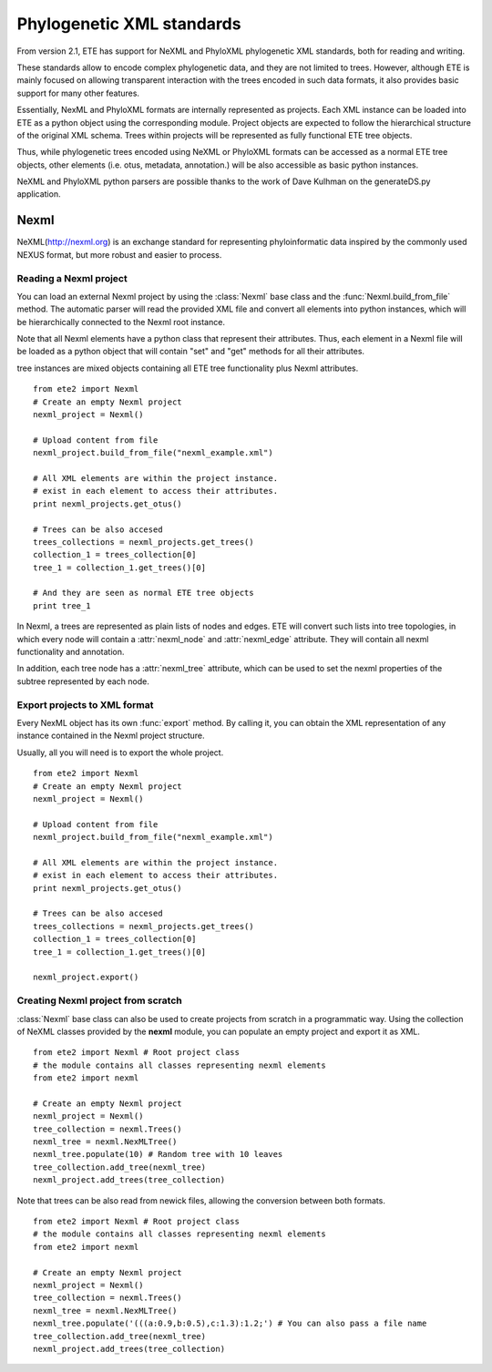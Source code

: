 ************************************  
Phylogenetic XML standards
************************************
.. versionadded:: 2.1

From version 2.1, ETE has support for NeXML and PhyloXML phylogenetic
XML standards, both for reading and writing.

These standards allow to encode complex phylogenetic data, and they
are not limited to trees. However, although ETE is mainly focused on
allowing transparent interaction with the trees encoded in such data
formats, it also provides basic support for many other features.

Essentially, NexML and PhyloXML formats are internally represented as
projects. Each XML instance can be loaded into ETE as a python object
using the corresponding module. Project objects are expected to follow
the hierarchical structure of the original XML schema. Trees within
projects will be represented as fully functional ETE tree objects.

Thus, while phylogenetic trees encoded using NeXML or PhyloXML formats
can be accessed as a normal ETE tree objects, other elements
(i.e. otus, metadata, annotation.) will be also accessible as basic
python instances.

NeXML and PhyloXML python parsers are possible thanks to the work of
Dave Kulhman on the generateDS.py application. 

.. module:: ete_dev.nexml
  :synopsis: Reading and writing support support for the NexML format
.. moduleauthor:: Jaime Huerta-Cepas

=============
Nexml
=============

NeXML(http://nexml.org) is an exchange standard for representing
phyloinformatic data inspired by the commonly used NEXUS format, but
more robust and easier to process.

----------------------------
Reading a Nexml project
----------------------------

You can load an external Nexml project by using the :class:`Nexml`
base class and the :func:`Nexml.build_from_file` method. The automatic
parser will read the provided XML file and convert all elements into
python instances, which will be hierarchically connected to the Nexml
root instance.

Note that all Nexml elements have a python class that represent their
attributes. Thus, each element in a Nexml file will be loaded as a
python object that will contain "set" and "get" methods for all their
attributes.

tree instances are mixed objects containing all ETE tree functionality
plus Nexml attributes. 

::

   from ete2 import Nexml
   # Create an empty Nexml project 
   nexml_project = Nexml()

   # Upload content from file
   nexml_project.build_from_file("nexml_example.xml")

   # All XML elements are within the project instance.
   # exist in each element to access their attributes.
   print nexml_projects.get_otus()

   # Trees can be also accesed 
   trees_collections = nexml_projects.get_trees()
   collection_1 = trees_collection[0]
   tree_1 = collection_1.get_trees()[0]

   # And they are seen as normal ETE tree objects
   print tree_1

In Nexml, a trees are represented as plain lists of nodes and
edges. ETE will convert such lists into tree topologies, in which
every node will contain a :attr:`nexml_node` and :attr:`nexml_edge`
attribute. They will contain all nexml functionality and annotation.

In addition, each tree node has a :attr:`nexml_tree` attribute, which
can be used to set the nexml properties of the subtree represented by
each node. 


--------------------------------------
Export projects to XML format
--------------------------------------

Every NexML object has its own :func:`export` method. By calling it,
you can obtain the XML representation of any instance contained in the
Nexml project structure. 

Usually, all you will need is to export the whole project. 

::

   from ete2 import Nexml
   # Create an empty Nexml project 
   nexml_project = Nexml()

   # Upload content from file
   nexml_project.build_from_file("nexml_example.xml")

   # All XML elements are within the project instance.
   # exist in each element to access their attributes.
   print nexml_projects.get_otus()

   # Trees can be also accesed 
   trees_collections = nexml_projects.get_trees()
   collection_1 = trees_collection[0]
   tree_1 = collection_1.get_trees()[0]

   nexml_project.export()




------------------------------------
Creating Nexml project from scratch 
------------------------------------

:class:`Nexml` base class can also be used to create projects from scratch
in a programmatic way. Using the collection of NeXML classes provided
by the **nexml** module, you can populate an empty project and export
it as XML. 

::

   from ete2 import Nexml # Root project class 
   # the module contains all classes representing nexml elements
   from ete2 import nexml 

   # Create an empty Nexml project 
   nexml_project = Nexml()
   tree_collection = nexml.Trees()
   nexml_tree = nexml.NexMLTree()
   nexml_tree.populate(10) # Random tree with 10 leaves
   tree_collection.add_tree(nexml_tree)
   nexml_project.add_trees(tree_collection)


Note that trees can be also read from newick files, allowing the
conversion between both formats.

::

   from ete2 import Nexml # Root project class 
   # the module contains all classes representing nexml elements
   from ete2 import nexml 

   # Create an empty Nexml project 
   nexml_project = Nexml()
   tree_collection = nexml.Trees()
   nexml_tree = nexml.NexMLTree()
   nexml_tree.populate('(((a:0.9,b:0.5),c:1.3):1.2;') # You can also pass a file name
   tree_collection.add_tree(nexml_tree)
   nexml_project.add_trees(tree_collection)
   
.. module:: ete_dev.phyloxml
  :synopsis: Reading and writing support for the PhyloXML format
.. moduleauthor:: Jaime Huerta-Cepas

